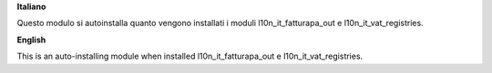 **Italiano**

Questo modulo si autoinstalla quanto vengono installati i moduli
l10n_it_fatturapa_out e l10n_it_vat_registries.

**English**

This is an auto-installing module when installed
l10n_it_fatturapa_out e l10n_it_vat_registries.
